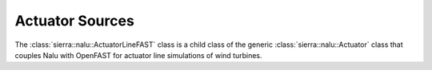 Actuator Sources
================

The :class:`sierra::nalu::ActuatorLineFAST` class is a child class of the generic :class:`sierra::nalu::Actuator` class that couples Nalu with OpenFAST for actuator line simulations of wind turbines. 

.. doxygenclass:: sierra::nalu::Actuator
.. doxygenclass:: sierra::nalu::ActuatorLineFAST
